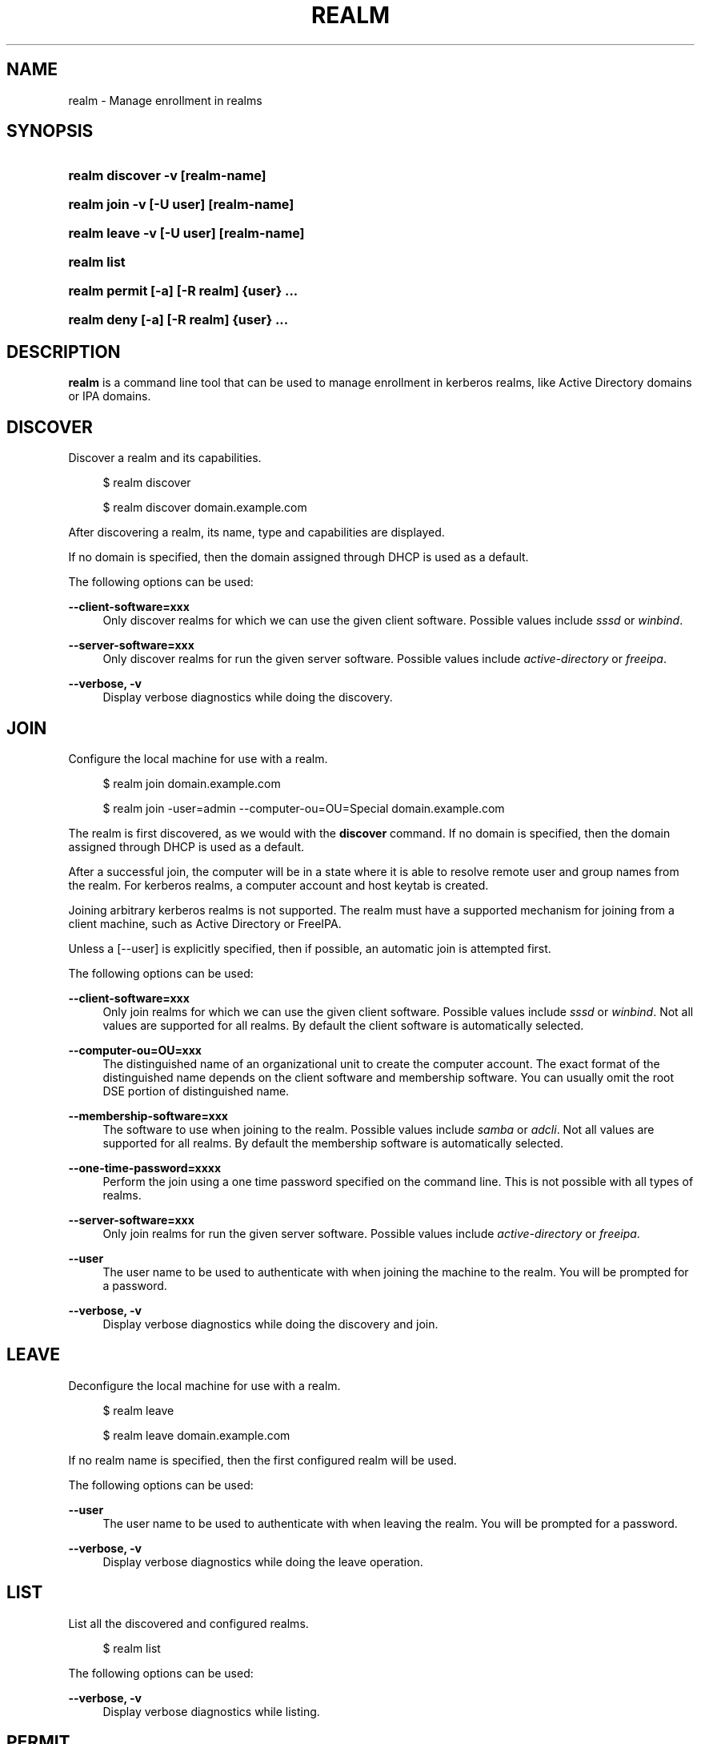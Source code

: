 '\" t
.\"     Title: realm
.\"    Author: Stef Walter <stef@thewalter.net>
.\" Generator: DocBook XSL Stylesheets v1.76.1 <http://docbook.sf.net/>
.\"      Date: 09/21/2012
.\"    Manual: User Commands
.\"    Source: realmd
.\"  Language: English
.\"
.TH "REALM" "1" "" "realmd" "User Commands"
.\" -----------------------------------------------------------------
.\" * Define some portability stuff
.\" -----------------------------------------------------------------
.\" ~~~~~~~~~~~~~~~~~~~~~~~~~~~~~~~~~~~~~~~~~~~~~~~~~~~~~~~~~~~~~~~~~
.\" http://bugs.debian.org/507673
.\" http://lists.gnu.org/archive/html/groff/2009-02/msg00013.html
.\" ~~~~~~~~~~~~~~~~~~~~~~~~~~~~~~~~~~~~~~~~~~~~~~~~~~~~~~~~~~~~~~~~~
.ie \n(.g .ds Aq \(aq
.el       .ds Aq '
.\" -----------------------------------------------------------------
.\" * set default formatting
.\" -----------------------------------------------------------------
.\" disable hyphenation
.nh
.\" disable justification (adjust text to left margin only)
.ad l
.\" -----------------------------------------------------------------
.\" * MAIN CONTENT STARTS HERE *
.\" -----------------------------------------------------------------
.SH "NAME"
realm \- Manage enrollment in realms
.SH "SYNOPSIS"
.HP \w'\fBrealm\ discover\ \fR\fB\-v\fR\fB\ \fR\fB[realm\-name]\fR\ 'u
\fBrealm discover \fR\fB\-v\fR\fB \fR\fB[realm\-name]\fR
.HP \w'\fBrealm\ join\ \fR\fB\-v\fR\fB\ \fR\fB[\-U\ user]\fR\fB\ \fR\fB[realm\-name]\fR\ 'u
\fBrealm join \fR\fB\-v\fR\fB \fR\fB[\-U\ user]\fR\fB \fR\fB[realm\-name]\fR
.HP \w'\fBrealm\ leave\ \fR\fB\-v\fR\fB\ \fR\fB[\-U\ user]\fR\fB\ \fR\fB[realm\-name]\fR\ 'u
\fBrealm leave \fR\fB\-v\fR\fB \fR\fB[\-U\ user]\fR\fB \fR\fB[realm\-name]\fR
.HP \w'\fBrealm\ list\fR\ 'u
\fBrealm list\fR
.HP \w'\fBrealm\ permit\ \fR\fB[\-a]\fR\fB\ \fR\fB[\-R\ realm]\fR\fB\ \fR\fB{user}\fR\fB\ \&.\&.\&.\fR\ 'u
\fBrealm permit \fR\fB[\-a]\fR\fB \fR\fB[\-R\ realm]\fR\fB \fR\fB{user}\fR\fB \&.\&.\&.\fR
.HP \w'\fBrealm\ deny\ \fR\fB[\-a]\fR\fB\ \fR\fB[\-R\ realm]\fR\fB\ \fR\fB{user}\fR\fB\ \&.\&.\&.\fR\ 'u
\fBrealm deny \fR\fB[\-a]\fR\fB \fR\fB[\-R\ realm]\fR\fB \fR\fB{user}\fR\fB \&.\&.\&.\fR
.SH "DESCRIPTION"
.PP
\fBrealm\fR
is a command line tool that can be used to manage enrollment in kerberos realms, like Active Directory domains or IPA domains\&.
.SH "DISCOVER"
.PP
Discover a realm and its capabilities\&.
.sp
.if n \{\
.RS 4
.\}
.nf
$ realm discover
.fi
.if n \{\
.RE
.\}
.sp
.if n \{\
.RS 4
.\}
.nf
$ realm discover domain\&.example\&.com
.fi
.if n \{\
.RE
.\}
.PP
After discovering a realm, its name, type and capabilities are displayed\&.
.PP
If no domain is specified, then the domain assigned through DHCP is used as a default\&.
.PP
The following options can be used:
.PP
\fB\-\-client\-software=xxx\fR
.RS 4
Only discover realms for which we can use the given client software\&. Possible values include
\fIsssd\fR
or
\fIwinbind\fR\&.
.RE
.PP
\fB\-\-server\-software=xxx\fR
.RS 4
Only discover realms for run the given server software\&. Possible values include
\fIactive\-directory\fR
or
\fIfreeipa\fR\&.
.RE
.PP
\fB\-\-verbose, \-v\fR
.RS 4
Display verbose diagnostics while doing the discovery\&.
.RE
.SH "JOIN"
.PP
Configure the local machine for use with a realm\&.
.sp
.if n \{\
.RS 4
.\}
.nf
$ realm join domain\&.example\&.com
.fi
.if n \{\
.RE
.\}
.sp
.if n \{\
.RS 4
.\}
.nf
$ realm join \-user=admin \-\-computer\-ou=OU=Special domain\&.example\&.com
.fi
.if n \{\
.RE
.\}
.PP
The realm is first discovered, as we would with the
\fBdiscover\fR
command\&. If no domain is specified, then the domain assigned through DHCP is used as a default\&.
.PP
After a successful join, the computer will be in a state where it is able to resolve remote user and group names from the realm\&. For kerberos realms, a computer account and host keytab is created\&.
.PP
Joining arbitrary kerberos realms is not supported\&. The realm must have a supported mechanism for joining from a client machine, such as Active Directory or FreeIPA\&.
.PP
Unless a
[\-\-user]
is explicitly specified, then if possible, an automatic join is attempted first\&.
.PP
The following options can be used:
.PP
\fB\-\-client\-software=xxx\fR
.RS 4
Only join realms for which we can use the given client software\&. Possible values include
\fIsssd\fR
or
\fIwinbind\fR\&. Not all values are supported for all realms\&. By default the client software is automatically selected\&.
.RE
.PP
\fB\-\-computer\-ou=OU=xxx\fR
.RS 4
The distinguished name of an organizational unit to create the computer account\&. The exact format of the distinguished name depends on the client software and membership software\&. You can usually omit the root DSE portion of distinguished name\&.
.RE
.PP
\fB\-\-membership\-software=xxx\fR
.RS 4
The software to use when joining to the realm\&. Possible values include
\fIsamba\fR
or
\fIadcli\fR\&. Not all values are supported for all realms\&. By default the membership software is automatically selected\&.
.RE
.PP
\fB\-\-one\-time\-password=xxxx\fR
.RS 4
Perform the join using a one time password specified on the command line\&. This is not possible with all types of realms\&.
.RE
.PP
\fB\-\-server\-software=xxx\fR
.RS 4
Only join realms for run the given server software\&. Possible values include
\fIactive\-directory\fR
or
\fIfreeipa\fR\&.
.RE
.PP
\fB\-\-user\fR
.RS 4
The user name to be used to authenticate with when joining the machine to the realm\&. You will be prompted for a password\&.
.RE
.PP
\fB\-\-verbose, \-v\fR
.RS 4
Display verbose diagnostics while doing the discovery and join\&.
.RE
.SH "LEAVE"
.PP
Deconfigure the local machine for use with a realm\&.
.sp
.if n \{\
.RS 4
.\}
.nf
$ realm leave
.fi
.if n \{\
.RE
.\}
.sp
.if n \{\
.RS 4
.\}
.nf
$ realm leave domain\&.example\&.com
.fi
.if n \{\
.RE
.\}
.PP
If no realm name is specified, then the first configured realm will be used\&.
.PP
The following options can be used:
.PP
\fB\-\-user\fR
.RS 4
The user name to be used to authenticate with when leaving the realm\&. You will be prompted for a password\&.
.RE
.PP
\fB\-\-verbose, \-v\fR
.RS 4
Display verbose diagnostics while doing the leave operation\&.
.RE
.SH "LIST"
.PP
List all the discovered and configured realms\&.
.sp
.if n \{\
.RS 4
.\}
.nf
$ realm list
.fi
.if n \{\
.RE
.\}
.PP
The following options can be used:
.PP
\fB\-\-verbose, \-v\fR
.RS 4
Display verbose diagnostics while listing\&.
.RE
.SH "PERMIT"
.PP
Permit local login by users of the realm\&.
.sp
.if n \{\
.RS 4
.\}
.nf
$ realm permit \-a
.fi
.if n \{\
.RE
.\}
.sp
.if n \{\
.RS 4
.\}
.nf
$ realm permit DOMAIN\eUser
.fi
.if n \{\
.RE
.\}
.PP
If more than one realm is configured, then use the
\fB\-\-realm\fR
option to specify which realm to permit the users on\&.
.PP
The format of the user name can be seen by using the
\fBlist\fR
command\&.
.PP
The following options can be used:
.PP
\fB\-\-all, \-a\fR
.RS 4
Permit login by any valid user of the realm\&.
.RE
.PP
\fB\-\-realm, \-R\fR
.RS 4
Specify the name of the realm to permit users to log into\&.
.RE
.PP
\fB\-\-verbose, \-v\fR
.RS 4
Display verbose diagnostics while doing the operation\&.
.RE
.SH "DENY"
.PP
Deny local login by users of the realm\&.
.sp
.if n \{\
.RS 4
.\}
.nf
$ realm deny \-a
.fi
.if n \{\
.RE
.\}
.sp
.if n \{\
.RS 4
.\}
.nf
$ realm deny DOMAIN\eUser
.fi
.if n \{\
.RE
.\}
.PP
If more than one realm is configured, then use the
\fB\-\-realm\fR
option to specify which realm to deny the users\*(Aq login via\&.
.PP
The format of the user name can be seen by using the
\fBlist\fR
command\&.
.PP
The following options can be used:
.PP
\fB\-\-all, \-a\fR
.RS 4
Deny login by any validuser of the realm\&.
.RE
.PP
\fB\-\-realm, \-R\fR
.RS 4
Specify the name of the realm to deny users login to\&.
.RE
.PP
\fB\-\-verbose, \-v\fR
.RS 4
Display verbose diagnostics while doing the operation\&.
.RE

